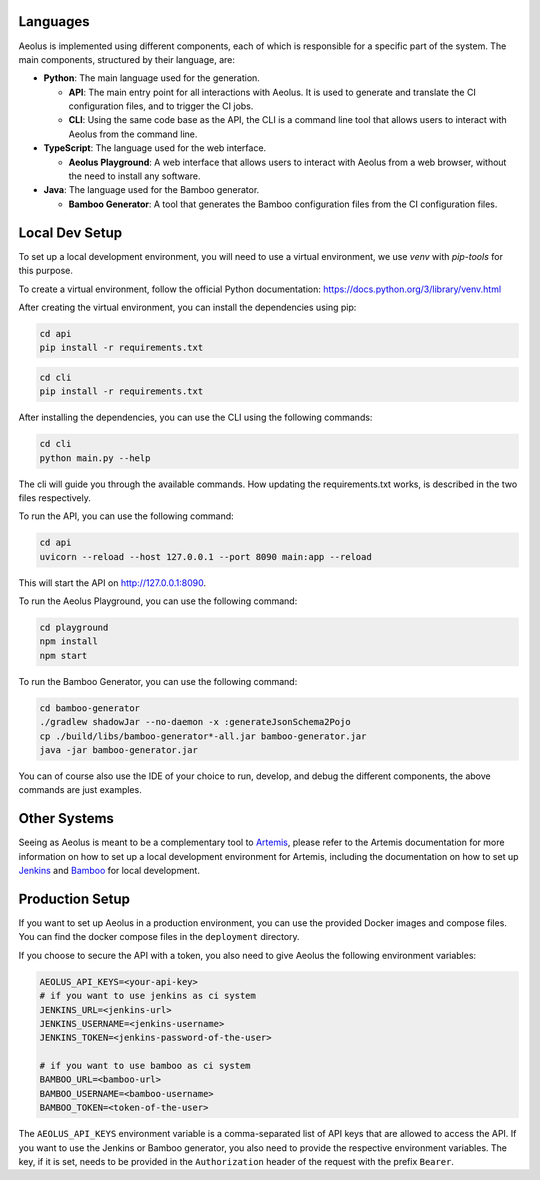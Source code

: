 +++++++++
Languages
+++++++++

Aeolus is implemented using different components, each of which is responsible for a specific part of the system. The main components, structured by their language, are:

* **Python**: The main language used for the generation.

  * **API**: The main entry point for all interactions with Aeolus. It is used to generate and translate the CI configuration files, and to trigger the CI jobs.
  * **CLI**: Using the same code base as the API, the CLI is a command line tool that allows users to interact with Aeolus from the command line.

* **TypeScript**: The language used for the web interface.

  * **Aeolus Playground**: A web interface that allows users to interact with Aeolus from a web browser, without the need to install any software.

* **Java**: The language used for the Bamboo generator.

  * **Bamboo Generator**: A tool that generates the Bamboo configuration files from the CI configuration files.

+++++++++++++++
Local Dev Setup
+++++++++++++++

To set up a local development environment, you will need to use a virtual environment, we use `venv` with `pip-tools` for this purpose.

To create a virtual environment, follow the official Python documentation: https://docs.python.org/3/library/venv.html

After creating the virtual environment, you can install the dependencies using pip:

.. code-block:: bash

    cd api
    pip install -r requirements.txt

.. code-block:: bash

    cd cli
    pip install -r requirements.txt

After installing the dependencies, you can use the CLI using the following commands:

.. code-block:: bash

    cd cli
    python main.py --help

The cli will guide you through the available commands.
How updating the requirements.txt works, is described in the two files respectively.

To run the API, you can use the following command:

.. code-block:: bash

    cd api
    uvicorn --reload --host 127.0.0.1 --port 8090 main:app --reload

This will start the API on http://127.0.0.1:8090.

To run the Aeolus Playground, you can use the following command:

.. code-block:: bash

    cd playground
    npm install
    npm start

To run the Bamboo Generator, you can use the following command:

.. code-block:: bash

    cd bamboo-generator
    ./gradlew shadowJar --no-daemon -x :generateJsonSchema2Pojo
    cp ./build/libs/bamboo-generator*-all.jar bamboo-generator.jar
    java -jar bamboo-generator.jar

You can of course also use the IDE of your choice to run, develop, and debug the different components, the above commands are just examples.

+++++++++++++
Other Systems
+++++++++++++

Seeing as Aeolus is meant to be a complementary tool to `Artemis <https://github.com/ls1intum/Artemis>`_, please refer to the Artemis documentation for more
information on how to set up a local development environment for Artemis, including the documentation on how to set up
`Jenkins <https://docs.artemis.cit.tum.de/dev/setup/jenkins-gitlab.html>`_ and `Bamboo <https://docs.artemis.cit.tum.de/dev/setup/bamboo-bitbucket-jira.html>`_ for local development.


++++++++++++++++
Production Setup
++++++++++++++++

If you want to set up Aeolus in a production environment, you can use the provided Docker images and compose files.
You can find the docker compose files in the ``deployment`` directory.

If you choose to secure the API with a token, you also need to give Aeolus the following environment variables:

.. code-block:: bash

   AEOLUS_API_KEYS=<your-api-key>
   # if you want to use jenkins as ci system
   JENKINS_URL=<jenkins-url>
   JENKINS_USERNAME=<jenkins-username>
   JENKINS_TOKEN=<jenkins-password-of-the-user>

   # if you want to use bamboo as ci system
   BAMBOO_URL=<bamboo-url>
   BAMBOO_USERNAME=<bamboo-username>
   BAMBOO_TOKEN=<token-of-the-user>

The ``AEOLUS_API_KEYS`` environment variable is a comma-separated list of API keys that are allowed to access the API.
If you want to use the Jenkins or Bamboo generator, you also need to provide the respective environment variables.
The key, if it is set, needs to be provided in the ``Authorization`` header of the request with the prefix ``Bearer``.
